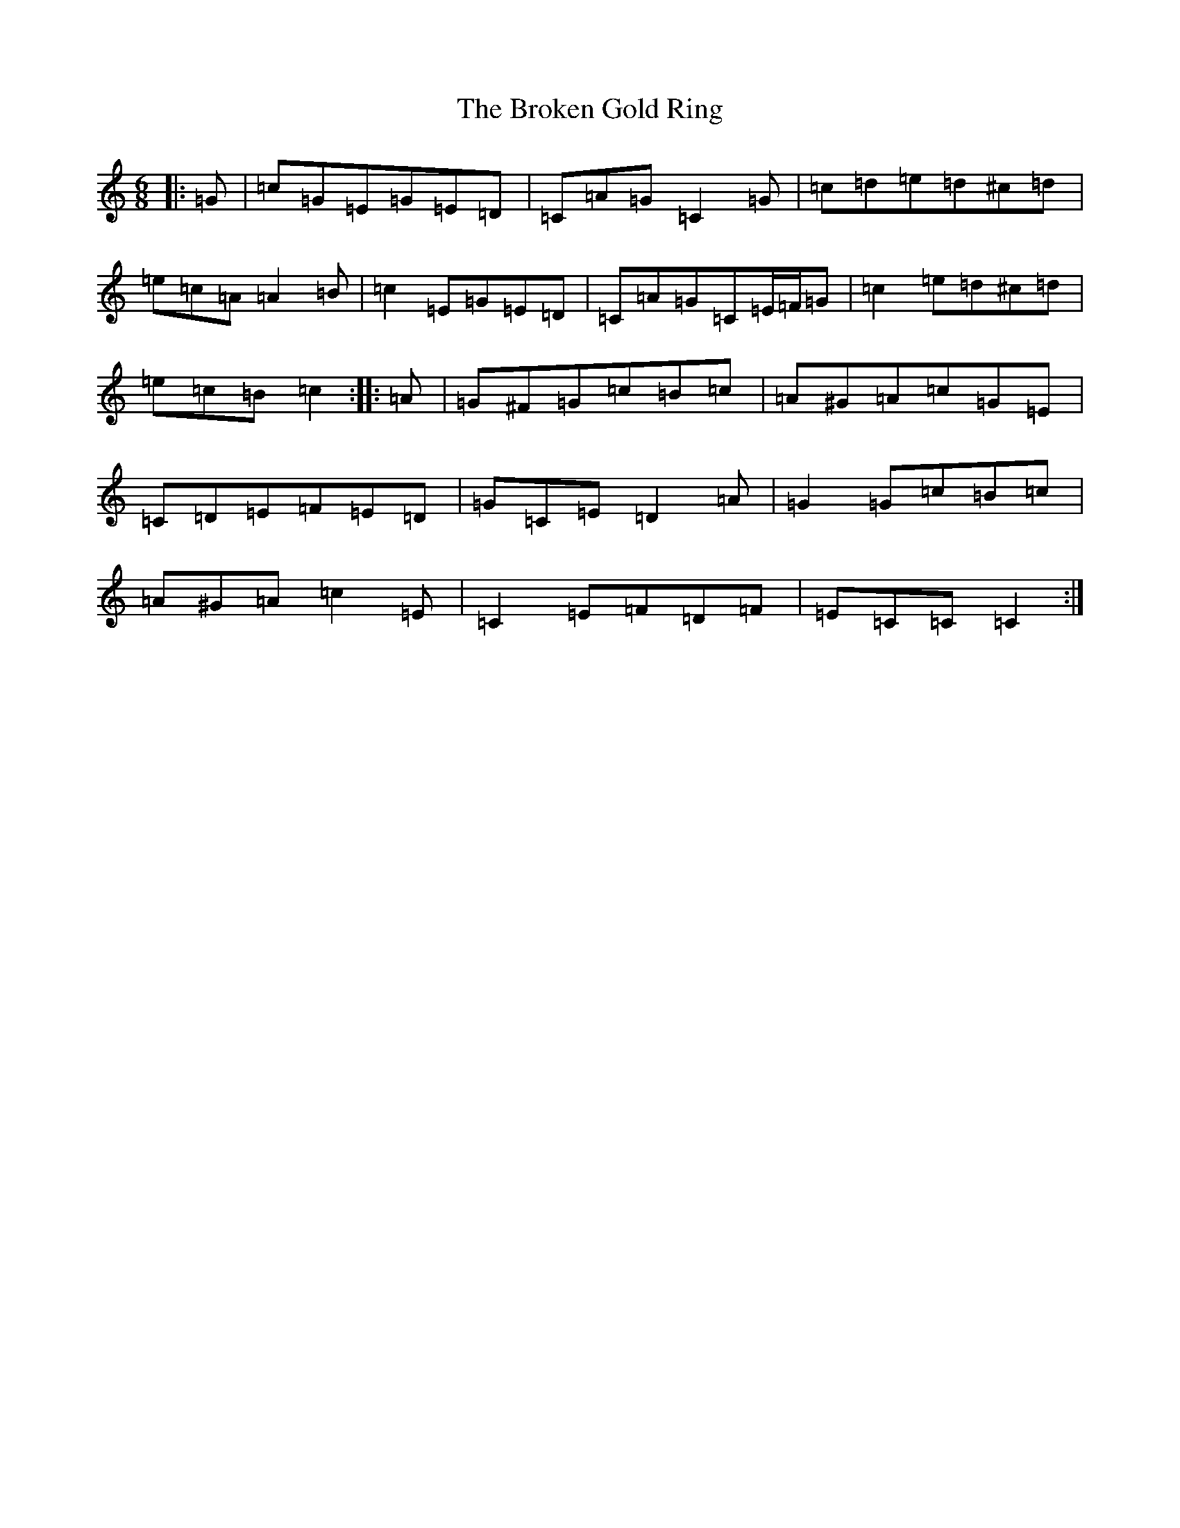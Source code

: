 X: 2712
T: Broken Gold Ring, The
S: https://thesession.org/tunes/12112#setting24297
R: jig
M:6/8
L:1/8
K: C Major
|:=G|=c=G=E=G=E=D|=C=A=G=C2=G|=c=d=e=d^c=d|=e=c=A=A2=B|=c2=E=G=E=D|=C=A=G=C=E/2=F/2=G|=c2=e=d^c=d|=e=c=B=c2:||:=A|=G^F=G=c=B=c|=A^G=A=c=G=E|=C=D=E=F=E=D|=G=C=E=D2=A|=G2=G=c=B=c|=A^G=A=c2=E|=C2=E=F=D=F|=E=C=C=C2:|